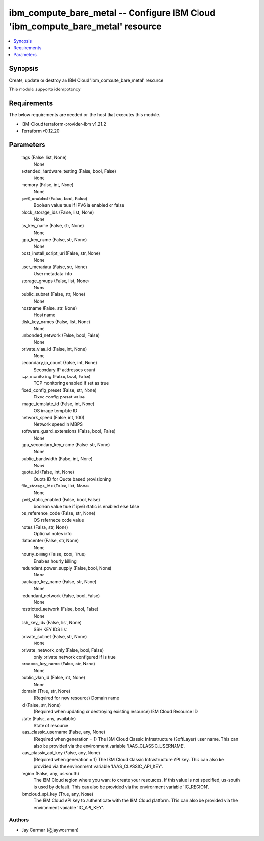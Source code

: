 
ibm_compute_bare_metal -- Configure IBM Cloud 'ibm_compute_bare_metal' resource
===============================================================================

.. contents::
   :local:
   :depth: 1


Synopsis
--------

Create, update or destroy an IBM Cloud 'ibm_compute_bare_metal' resource

This module supports idempotency



Requirements
------------
The below requirements are needed on the host that executes this module.

- IBM-Cloud terraform-provider-ibm v1.21.2
- Terraform v0.12.20



Parameters
----------

  tags (False, list, None)
    None


  extended_hardware_testing (False, bool, False)
    None


  memory (False, int, None)
    None


  ipv6_enabled (False, bool, False)
    Boolean value true if IPV6 ia enabled or false


  block_storage_ids (False, list, None)
    None


  os_key_name (False, str, None)
    None


  gpu_key_name (False, str, None)
    None


  post_install_script_uri (False, str, None)
    None


  user_metadata (False, str, None)
    User metadata info


  storage_groups (False, list, None)
    None


  public_subnet (False, str, None)
    None


  hostname (False, str, None)
    Host name


  disk_key_names (False, list, None)
    None


  unbonded_network (False, bool, False)
    None


  private_vlan_id (False, int, None)
    None


  secondary_ip_count (False, int, None)
    Secondary IP addresses count


  tcp_monitoring (False, bool, False)
    TCP monitoring enabled if set as true


  fixed_config_preset (False, str, None)
    Fixed config preset value


  image_template_id (False, int, None)
    OS image template ID


  network_speed (False, int, 100)
    Network speed in MBPS


  software_guard_extensions (False, bool, False)
    None


  gpu_secondary_key_name (False, str, None)
    None


  public_bandwidth (False, int, None)
    None


  quote_id (False, int, None)
    Quote ID for Quote based provisioning


  file_storage_ids (False, list, None)
    None


  ipv6_static_enabled (False, bool, False)
    boolean value true if ipv6 static is enabled else false


  os_reference_code (False, str, None)
    OS refernece code value


  notes (False, str, None)
    Optional notes info


  datacenter (False, str, None)
    None


  hourly_billing (False, bool, True)
    Enables hourly billing


  redundant_power_supply (False, bool, None)
    None


  package_key_name (False, str, None)
    None


  redundant_network (False, bool, False)
    None


  restricted_network (False, bool, False)
    None


  ssh_key_ids (False, list, None)
    SSH KEY IDS list


  private_subnet (False, str, None)
    None


  private_network_only (False, bool, False)
    only private network configured if is true


  process_key_name (False, str, None)
    None


  public_vlan_id (False, int, None)
    None


  domain (True, str, None)
    (Required for new resource) Domain name


  id (False, str, None)
    (Required when updating or destroying existing resource) IBM Cloud Resource ID.


  state (False, any, available)
    State of resource


  iaas_classic_username (False, any, None)
    (Required when generation = 1) The IBM Cloud Classic Infrastructure (SoftLayer) user name. This can also be provided via the environment variable 'IAAS_CLASSIC_USERNAME'.


  iaas_classic_api_key (False, any, None)
    (Required when generation = 1) The IBM Cloud Classic Infrastructure API key. This can also be provided via the environment variable 'IAAS_CLASSIC_API_KEY'.


  region (False, any, us-south)
    The IBM Cloud region where you want to create your resources. If this value is not specified, us-south is used by default. This can also be provided via the environment variable 'IC_REGION'.


  ibmcloud_api_key (True, any, None)
    The IBM Cloud API key to authenticate with the IBM Cloud platform. This can also be provided via the environment variable 'IC_API_KEY'.













Authors
~~~~~~~

- Jay Carman (@jaywcarman)

